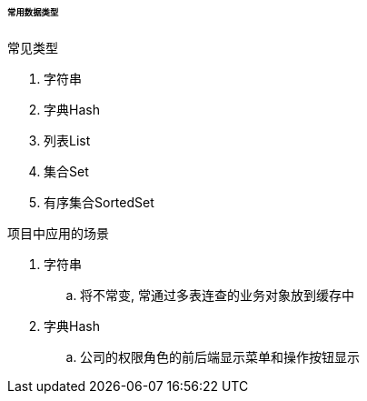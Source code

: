 

====== 常用数据类型


.常见类型
. 字符串
. 字典Hash
. 列表List
. 集合Set
. 有序集合SortedSet


.项目中应用的场景
. 字符串
.. 将不常变, 常通过多表连查的业务对象放到缓存中
. 字典Hash
.. 公司的权限角色的前后端显示菜单和操作按钮显示